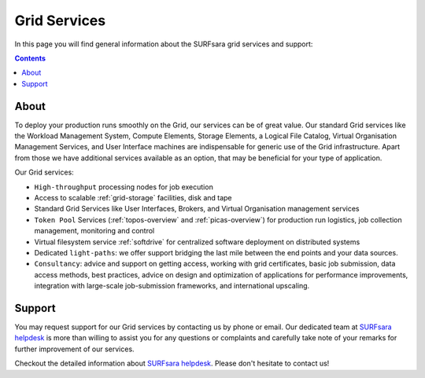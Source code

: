 .. _our-services:

*************
Grid Services
*************

In this page you will find general information about the SURFsara grid services and support:

.. contents:: 
    :depth: 4

=====
About
=====

To deploy your production runs smoothly on the Grid, our services can be of great value. Our standard Grid services like the Workload Management System, Compute Elements, Storage Elements, a Logical File Catalog, Virtual Organisation Management Services, and User Interface machines are indispensable for generic use of the Grid infrastructure. Apart from those we have additional services available as an option, that may be beneficial for your type of application. 

Our Grid services:

* ``High-throughput`` processing nodes for job execution
* Access to scalable :ref:`grid-storage` facilities, disk and tape
* Standard Grid Services like User Interfaces, Brokers, and Virtual Organisation management services
* ``Token Pool`` Services (:ref:`topos-overview` and :ref:`picas-overview`) for production run logistics, job collection management, monitoring and control
* Virtual filesystem service :ref:`softdrive` for centralized software deployment on distributed systems
* Dedicated ``light-paths``: we offer support bridging the last mile between the end points and your data sources.
* ``Consultancy``: advice and support on getting access, working with grid certificates, basic job submission, data access methods, best practices, advice on design and optimization of applications for performance improvements, integration with large-scale job-submission frameworks, and international upscaling.


.. _support:

=======
Support
=======

You may request support for our Grid services by contacting us by phone or email. Our dedicated team at `SURFsara helpdesk`_ is more than willing to assist you for any questions or complaints and carefully take note of your remarks for further improvement of our services.

Checkout the detailed information about `SURFsara helpdesk`_. 
Please don't hesitate to contact us!

..

..

..

.. Links:

.. _`SURFsara helpdesk`: https://www.surf.nl/en/about-surf/contact/helpdesk-surfsara-services/index.html

